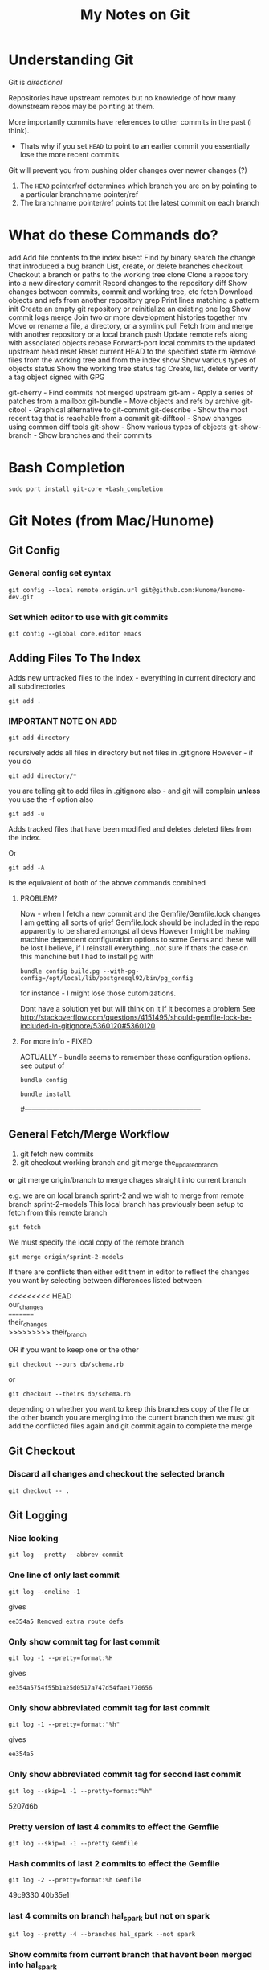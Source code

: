 #+TITLE: My Notes on Git

* Understanding Git
Git is /directional/

Repositories have upstream remotes but no knowledge of how many downstream repos may be pointing at them.

More importantly commits have references to other commits in the past (i think).
 - Thats why if you set =HEAD= to point to an earlier commit you essentially lose the more recent commits.

Git will prevent you from pushing older changes over newer changes (?)

1. The =HEAD= pointer/ref determines which branch you are on by pointing to a particular branchname pointer/ref
2. The branchname pointer/ref points tot the latest commit on each branch

* What do these Commands do?
# Separate into:
# * Porcelain
# * Plumbing
   add        Add file contents to the index
   bisect     Find by binary search the change that introduced a bug
   branch     List, create, or delete branches
   checkout   Checkout a branch or paths to the working tree
   clone      Clone a repository into a new directory
   commit     Record changes to the repository
   diff       Show changes between commits, commit and working tree, etc
   fetch      Download objects and refs from another repository
   grep       Print lines matching a pattern
   init       Create an empty git repository or reinitialize an existing one
   log        Show commit logs
   merge      Join two or more development histories together
   mv         Move or rename a file, a directory, or a symlink
   pull       Fetch from and merge with another repository or a local branch
   push       Update remote refs along with associated objects
   rebase     Forward-port local commits to the updated upstream head
   reset      Reset current HEAD to the specified state
   rm         Remove files from the working tree and from the index
   show       Show various types of objects
   status     Show the working tree status
   tag        Create, list, delete or verify a tag object signed with GPG

   git-cherry - Find commits not merged upstream
   git-am - Apply a series of patches from a mailbox
   git-bundle - Move objects and refs by archive
   git-citool - Graphical alternative to git-commit
   git-describe - Show the most recent tag that is reachable from a commit
   git-difftool - Show changes using common diff tools
   git-show - Show various types of objects
   git-show-branch - Show branches and their commits

* Bash Completion
: sudo port install git-core +bash_completion

* Git Notes (from Mac/Hunome)
** Git Config
*** General config set syntax
: git config --local remote.origin.url git@github.com:Hunome/hunome-dev.git
*** Set which editor to use with git commits
: git config --global core.editor emacs
** Adding Files To The Index
Adds new untracked files to the index - everything in current directory and all subdirectories
: git add .  

*** IMPORTANT NOTE ON ADD
: git add directory 
recursively adds all files in directory but not files in .gitignore
However - if you do
: git add directory/* 
you are telling git to add files in .gitignore also - and git will complain  
*unless* you use the -f option also

: git add -u 
Adds tracked files that have been modified and deletes deleted files from the index.

Or
: git add -A 
is the equivalent of both of the above commands combined

**** PROBLEM?
Now - when I fetch a new commit and the Gemfile/Gemfile.lock changes I am getting all sorts of grief
Gemfile.lock should be included in the repo apparently to be shared amongst all devs
However I might be making machine dependent configuration options to some Gems and these 
will be lost I believe, if I reinstall everything...not sure if thats the case on this manchine
but I had to install pg with 
: bundle config build.pg --with-pg-config=/opt/local/lib/postgresql92/bin/pg_config
for instance - I might lose those cutomizations.

Dont have a solution yet but will think on it if it becomes a problem
See
http://stackoverflow.com/questions/4151495/should-gemfile-lock-be-included-in-gitignore/5360120#5360120
**** For more info - FIXED
ACTUALLY - bundle seems to remember these configuration options.
see output of 
: bundle config
# then run
: bundle install
# and it all updated fine.
#---------------------------------------------------------------------------
** General Fetch/Merge Workflow
1. git fetch new commits                                                                         
2. git checkout working branch and git merge the_updated_branch
*or* git merge origin/branch to merge chages straight into current branch


e.g. we are on local branch sprint-2 and we wish to merge from remote branch sprint-2-models
This local branch has previously been setup to fetch from this remote branch
: git fetch
We must specify the local copy of the remote branch
: git merge origin/sprint-2-models 

If there are conflicts then either edit them in editor to reflect the changes you want
by selecting between differences listed between 
#+BEGIN_VERSE
<<<<<<<<< HEAD 
our_changes 
========= 
their_changes 
>>>>>>>>> their_branch
#+END_VERSE
OR if you want to keep one or the other
: git checkout --ours db/schema.rb
or
: git checkout --theirs db/schema.rb
depending on whether you want to keep this branches copy of the file or the other 
branch you are merging into the current branch
then we must git add the conflicted files again
and git commit again to complete the merge

** Git Checkout
*** Discard all changes and checkout the selected branch
: git checkout -- .
** Git Logging
*** Nice looking
: git log --pretty --abbrev-commit 
*** One line of only last commit
: git log --oneline -1
gives
: ee354a5 Removed extra route defs
*** Only show commit tag for last commit
: git log -1 --pretty=format:%H
gives
: ee354a5754f55b1a25d0517a747d54fae1770656
*** Only show abbreviated commit tag for last commit
: git log -1 --pretty=format:"%h"
gives
: ee354a5
*** Only show abbreviated commit tag for second last commit
: git log --skip=1 -1 --pretty=format:"%h"
5207d6b
*** Pretty version of last 4 commits to effect the Gemfile
: git log --skip=1 -1 --pretty Gemfile
*** Hash commits of last 2 commits to effect the Gemfile
: git log -2 --pretty=format:%h Gemfile
49c9330
40b35e1
*** last 4 commits on branch hal_spark but not on spark
: git log --pretty -4 --branches hal_spark --not spark
*** Show commits from current branch that havent been merged into hal_spark
: git cherry hal_spark --abbrev
+ a294718
+ 49c9330
+ 55f7781
+ fc5c315
+ bb37541
+ 5207d6b
+ ee354a5
*** List changes in Gemfile between last commits of two branches
: git diff spark..hal_spark Gemfile.lock
*** Output a rough graphical drawing of everything  
: git log --graph --oneline --all
*** Add all new files and then untrack those you dont want
: git add -A
: git rm --cached FILE_NAME 
*IMPORTANT* - if you leave out the --cached flag then git will remove the actual file from your working tree

** Diff
*** List changes in Gemfile between last commits of two branches
: git diff spark..hal_spark Gemfile.lock
*** Can also do diff showing only changes on particular directories/paths in different branches
: git diff merge..hal db/migrate/
*** Show all changes beteen two branches *except* for certain paths
show all files that changed except for those in the =public= directory:
: git diff --name-only HEAD..temp-heroku-push | grep -v '^public/'
*** Show the diff between last commit and third last commit
: git diff HEAD^^^ HEAD app/views/home/_modals.html.erb

** Tracking Remote Branches
*** Show which local branches track which remote files
: git remote show origin
*** More info on tracking and local to remote branch configuration:
: git config --local -l
*** Syntax for push and which branch goes where
: git push remote_name source_ref:destination_branch
*** List the commits which have remotes/origins/sparks in their "ancestry"
: git branch --contains remotes/origin/spark
*** This branch will now track remote/origin/spark and will fetch/puch/pull to/from 
: git checkout --track origin/spark
*** The "checkout -b" option creates a branch and then switches to it"
: git checkout --track -b haml origin/haml
or more briefly
: git checkout -t origin/haml
*** From stack-overflow: How to set an existing branch to track a remote branch
USING Git 1.8.0:
Given a branch foo and a remote upstream:
: git branch -u upstream/foo
Or, if local branch foo is not the current branch:
: git branch -u upstream/foo foo
USING Git 1.7.0:
: git branch --set-upstream foo upstream/foo

** git show 
*** show a file from one commit
: git show 59edf908ddfae46ead7b80f02609778b9bc5aace:app/views/home/_modals.html.erb


* Git

** Seting up a global gitignore file
: git config --global core.excludesfile ~/.gitignore_global
** Syntax in referring to previous commits
The commit 3 before this one
: HEAD~3
or 
: HEAD^^^
commit just before current one
: HEAD^
** As compared to Mercurial
http://stackoverflow.com/questions/1598759/git-and-mercurial-compare-and-contrast/1599930#1599930
** Terminology and features

|--------------+---------------------------------------------------------------------------------------------------------------|
| Term         | Meaning                                                                                                       |
|--------------+---------------------------------------------------------------------------------------------------------------|
| Tree         | Um - think it means a commit                                                                                  |
| refspec      | I think this is like a valid reference to a commit/tree                                                       |
| blob         | This is the hash of a file i think                                                                            |
| fast-forward | When you are merging branches if one branch is essentially just the ancestor of another git will, by default, |
|              | try to 'fast-forward' the merge - it wont create a new commit with both branches as parents but instead       |
|              | will just  update the branch pointer to point to the newest commit.                                           |
|              | By contrast a merge commit will not include the intermediate commits in the master branch.                    |
|              | Only the new merge commit is included.                                                                        |
|              |                                                                                                               |
|--------------+---------------------------------------------------------------------------------------------------------------|
*** Features/Explanations of some commands
**** Git Cherry-Pick
This seems to be for merging only certain commits from one branch to another
**** Git Rebase
  - This seems to be for when you only want to apply all the changes you have made on one branch to another as one mega-commit
  - Like doing git diff between two branches and then applying a patch
  - Ends up the same as merging but you dont have a bunch of intermediate commits

**** Git merge-file
Takes a common ancestor and two divergent files and merges changes into one of the files
From man page
#+BEGIN_VERSE
     git merge-file [-L <current-name> [-L <base-name> [-L <other-name>]]]
               [--ours|--theirs|--union] [-p|--stdout] [-q|--quiet] [--marker-size=<n>]
               <current-file> <base-file> <other-file>

       git merge-file incorporates all changes that lead from the <base-file> to <other-file> into <current-file>.
       The result ordinarily goes into <current-file>. git merge-file is useful for combining separate changes to
       an original. Suppose <base-file> is the original, and both <current-file> and <other-file> are modifications
       of <base-file>, then git merge-file combines both changes.
#+END_VERSE
** NEVER add .gitconfig to your repo
If you do a merge and get 
: <<<<<<
: ======
: >>>>>>>
in your file git wont work
** You can clone from anywhere - local, remote
 - Doesn't have to be a remote site - you can clone from any directory with a git repo
 - You have to clone though to get a repo somewhere - you cant "push" your repo to another empty directory...i dont think
   - *UPDATE - YES YOU CAN* - see [[*Pushing%20to%20a%20bare%20repository][Pushing to a bare repository]]
   - This implies we have a real "flowchart" of upstream and downstream repos
 - What if we cloned a repo and then added that clone as a remote in the /original/ repo? Could we then push and pull to one another?
   - Not sure about that. I think i tried stuff before and i couldnt push and pull to the same branch.
   - It was like i needed a third upstream repository for both to work from...

** Cloning a bare repository
This checks out the repo but doesnt create working directory based on it:
: git clone --bare gitname.git
** "Grepping" a branch that is not currently checked out
: git grep "action_url" macbook 
Or restrict only to certain paths
: git grep "action_url" macbook:app/models/ 
** Pushing to a bare repository
You need the command 
: git init --bare gitname.git
#+BEGIN_VERSE
~/project $ git init
~/project $ git add .
~/project $ git commit -m "first commit"
~/project $ cd ~/Google\ Drive/git

~/Google\ Drive/git $ git init --bare project.git
~/Google\ Drive/git $ cd ~/project

~/project $ git remote add origin ~/Google\ Drive/git/project.git
~/project $ git push -u origin master
#+END_VERSE
** gitignore
*** Comments
Any line beginning with #
: # a comment
*** Ignoring everything *except* a particular file/directory
A ! sign will reverse a particular command

You may get into trouble if you are trying to include something that is deeply nested in a previously ignored directory however.
This is from Stack Overflow:
#+BEGIN_VERSE
# First, ignore everything
*
# Now, whitelist anything that's a directory
!*/
# And all the file types you're interested in.
!*.one
!*.two
!*.etc
#+END_VERSE
*** Problem with =vim_runtime=
Trying to work with "negated include" syntax like this:
: .vim_runtime/*
: !.vim_runtime/my_configs.vim
*BUT* - vim_runtime is a git repo itself 
 - e.g. its invisible to us......FUCK
 - I kind of need that my_config file inside there - should it be symlinked from =vim_runtime= to somewhere else?
 - is there a better solution?
** Configuring git push defaults
I think this is probably the best:
: git config --global push.default upstream
Better than
: git config --global push.default simmple
at least.
** Removing/"Untracking" stuff
*** Problems with untracking something as if it had never been tracked in the first place
http://stackoverflow.com/questions/4124792/have-git-stop-tracking-a-file
#+BEGIN_VERSE
If you were also hoping to make the repo look as if it had never tracked that file, that is much more complicated and highly discouraged as it not only creates brand new commits for every single commit in your history, thus destroying interoperability in a nasty way between other people who have cloned your repo, but it also leaves every one of those commits untested (assuming you test your commits before making them).

With that caveat in mind, the tool you're looking for if that's your goal is filter-branch. The first example does exactly what I'm describing.
#+END_VERSE

Because gitignore doesnt apply to files already tracked a simple
: git rm --cached file
and commit can lead to trouble when switching between branches
**** However this guy on Stack Exchange says it works if done in a separate commit
: the process that worked for me was 1. commit pending changes first 2. git rm --cached <file> and commit again 3. add the file to .gitignore, check with git status and commit again – mataal Aug 13 '09 at 21:07	
: Very important adding. If file that is ignored would be modified (but in spite of this should be not committed), after modifying and executing git add . it would be added to index. And next commit would commit it to repository. To avoid this execute right after all that mataal said one more command: git update-index --assume-unchanged <path&filename> – Dao Aug 24 '11 at 16:39 	
: mataal's comment is very important. Commit pending changes first, THEN git rm --cached and commit again. If the rm is part of another commit it doesn't work as expected.
**** Probably easiest if you just update the other branch so that 
the file is no longer tracked via
: git rm --cached file
either. Then theres no problem swithcing between branches.
*** Someone says this is the way to do it
: git update-index --assume-unchanged <file>
If you wanna start tracking changes again run the following command:
: git update-index --no-assume-unchanged <file>
*** A good Summary or =git rm=, =git rm --CACHED=, =git reset HEAD= etc
#+BEGIN_VERSE
git rm will remove entries from the staging area. This is a bit different from git reset HEAD which "unstages" files. By "unstage" I mean it reverts the staging area to what was there before we started modifying things. git rm on the other hand just kicks the file off the stage entirely, so that it's not included in the next commit snapshot, thereby effectively deleting it.

By default, a git rm file will remove the file from the staging area entirely and also off your disk > (the working directory). To leave the file in the working directory, you can use git rm --cached.
#+END_VERSE
 - =git rm file= pretty much equivalent of deleting something, adding that deletion to the index and then committing
*** Removing Stuff you have added to the branch/index without deleting it from your "working tree"
**** So that you can restage the file again
: git reset HEAD file
which is equivalent to 
: git reset --mixed HEAD file
**** So that git stops following changes to the file
: git rm --CACHED
This will effectively delete stuff from the working index so that you need to 
: git add -u
so that these files are not included in the next commit.\\
And then add to .gitignore file.

But although they are listed by =git status= as being deleted they will still exist on your normal filesystem.

However you can have problems if you checkout a branch from before you unstaged the file and then checkout this bracnch again in which the file "no longer exists" as far as git is concerned. Because the diff between the two commits is that the file has been deleted Git will delete the file from your disk rather than just no longer tracking it. 

A .gitignore entry wont protect you here.
** Delete a remote branch
Delete the branch "newfeature" on remote "origin"
: git push origin :newfeature
or with alternative syntax:
: git push origin --delete newfeature
** Checkout a branch for inspection but not for adding any permanent work
=HEAD= will not be pointed at branchref
: git checkout --detach branch
What this means is that if you then checkout another branch (even if you have made commits in the meantime) that there will be no ref pointing to these new commits. Being unreachable they will eventually be garbage collected.

This is equivalent to checking out a non-ref commit
: git checkout fgh452ab12..

If you wish to make any commits permanent you must either create a new branch or tag the commit
** Checkout particular files/directories from another commit/branch
: git checkout source_branch <paths>...
Then
: git add <paths>...
etc
** What does checkout do exactly?
From man page
#+BEGIN_QUOTE
       Updates files in the working tree to match the version in the index or the specified tree. If no paths are
       given, git checkout will also update HEAD to set the specified branch as the current branch.
#+END_QUOTE
 1. If you give it only a branch/commit then it will update the working tree to that commit
    1. By default checkouts of other branches wont proceed if the index or working tree does not match =HEAD=.
 2. If you give it a *path and a branch* then it will update the index and then the working tree from that commit
 3. If you give it a *path without a branch* then it will update the working tree from the index

#+BEGIN_VERSE
The reason for this is that git checkout has two very different modes of operation, depending on whether you supply a path or not. If you do supply a path it doesn't change HEAD at all, it just "updates the named paths in the working tree from the index file, or from a named <tree-ish> (most often a commit)".  This only updates the paths that were actually present in that other commit.
#+END_VERSE
** Tags 
- are like alternate names, references.
- Must be unique on both remote and local branches
** git reset - soft vs hard etc
The syntax is 
: git reset [<mode>] [<commit>]
 - A 'soft' commit will just point the =HEAD= ref at the commit
 - A 'hard' reset will throw away all changes in the index and the working tree and revert both to the named commit
 - A 'mixed' reset will reset the index but /not/ the working tree. This is the default.
 - A 'merge reset... 
 - A 'keep' reset... 
** Show/List Things
*** Graphical git general
: git gui
*** Show pretty much anything from another branch/commit
: git show commit:path
For example
: git show origin/new_linux:.vim_runtime/vimrcs/hal.vim 
Bash completion even works in the other commits making this pretty awesome
*** Show all files in a commit
Need the -r flag to make it recursive:
: git ls-tree --name-only -r 5ff6ef6dccd7f57d30c2bcc9c3fb203a25930e12
**** Show all files in the current branch
: git ls-tree HEAD
You can restrict this to paths by supplying a UNIX file pattern arg e.g.:
: git ls-tree HEAD .emac*
: 100644 blob 0f17acf384ee26238e6e252e7f74a2f04f504a6b	.emacs
: 040000 tree 2af4f2ee8668537a843940323d507b1442deb250	.emacs.d
***** Show similar but only for a subdirectory e.g. 'app'
: git ls-tree -r HEAD app
*** Show files which have changed between different branches
: git diff --name-only branch1..branch2
*** Show changes between specific commits
**** General form between arbitrary commits
: git diff commit_sha1..commit_sha1
**** Show diffs from the last commit
: git diff HEAD..HEAD^
This is equivalent
: git diff ..HEAD^
*** Show all untracked files
The following only seem to go one level deep
: git ls-files --other --exclude-standard
*** Show all changes in a commit
: git diff-tree --name-only -r <commit-ish>

*** Show all branches that match a given pattern
git branch --list pattern
e.g.
$ git branch --list *green*
> * mdl19-greenmedicine
*** Show if the current branch contains another branch
Several graphical methods might give you all this info at once but best might be:
: git branch --contains other-branch
*** Show log on remote branch
This will only show what you have last fetched (i.e. its the "local-remote")
: git log -2 origin/mdl19-greenmedicine
*** List all files in a branch/commit (recursively)
: git ls-tree -r branch
: git ls-tree -r branch | wc -l
: git diff --name-only branch | wc -l
*** Show a list of git branches, ordered by most recent commit
Only local branches:
: git for-each-ref --sort=-committerdate refs/heads/
Only remote branches:
: git for-each-ref --sort=-committerdate refs/remotes
Both:
: git for-each-ref --sort=-committerdate refs
** Generate a patch file from the diff of two commits
Order is important branch1..branch2 will make patch to go from branch1 to branch2
: git diff -p commit_sha1..commit_sha1 > output_file.patch
** Merging from a specific tag
$ git merge tag
** How to tell if you can or cant do a forced push
: git remote -v
if repository has an ssh protocol prefix such as:
: origin  git+ssh://git.catalyst.net.nz/git/private/moodle-r2.git (fetch)
: origin  git+ssh://git.catalyst.net.nz/git/private/moodle-r2.git (push)
then you wont be allowed to do 
: git push origin my_branch -f
** What bevan did:
git branch updates_2012_11-core-upgrade
git checkout updates_2012_11-core-upgrade
git checkout upstream/catalyst-6.x
git checkout -b catalyst-6.x
git pull upstream catalyst-6.x
git checkout updates_2012_11-core-upgrade
git merge catalyst-6.x

What i did:
git branch updates_2012_11-core-upgrade
git checkout updates_2012_11-core-upgrade
git merge upstream/catalyst-6.x



Querying Drupal node_type table
SELECT type, name, module, has_title, title_label, has_body, body_label, custom, modified, locked, orig_type FROM node_type;
** What does -- mean?
Its just syntax to separate the branch name from the filenames e.g.
: git checkout screencast -- file1 file2
** Problems & Troubleshooting
*** Git wont add files from a directory

If you add a folder containing a git repository to your git repository the contents of that folder will 
by default be invisible to git and it will not add them even if you add the enclosing directory.

To get out of this:

rename the folder a couple of times
or more properly
: git rm --cached  /path/to/directory

*** Git deleting a file/path that you want untracked when you checkout a branch because it was once deleted in that branch
http://stackoverflow.com/questions/1407638/git-merge-removing-files-i-want-to-keep
** Recovering from a bad git commit
*** The naughty way

WARNING this will lose all your latest changes you have done also...

Find the last good commit you did
checkout that branch
: git checkout 6gfgsgdhsghjghjgsy78798
do 
: git clean -fd 
to delete later commits (i think)\\
 - no - it deletes files that arent being tracked i think

Then delete the current branch 
: git branch -D updates_2012_11
recreate the branch
: git branch  updates_2012_11
checkout that branch
: git checkout  updates_2012_11
Now heres the really bad bit:
: git push origin updates_2012_11 -f
This will force the upstream branch to match the local branch and get rid of later commits
Its only OK if you are the only one working on that branch.

Now you have to start from the beginning and redo the changes

** Setting up a git repo in Google Drive

   Pretty cool - just clone from something - a directory - and then you have a mobile private git repository
   e.g.
: ( cd ~/Google\ Drive/org-docs/; git clone ~/Documents/Org-Docs .)
and thats all there. Nobody can read it and I can acccess it anywhere. All for free.
 - *Also* - if I store my org-mode notes then the links between them might still work despite being on different machines
   - though =~/Google\ Drive/org-docs/= is going to be expanded to =/User/Hal/Google\ Drive/org-docs/=
*** Hmmmm - a bad idea?
    http://stackoverflow.com/questions/11296947/xcode-git-issues-with-google-drive-dropbox

*** Here seems to be the problem - not sure i got this right
 - Just say you are working in a repository stored on Google Drive
 - You are on one branch called /master/
 - You are also on another machine and you work in the Google Drive remote folder
 - When you connect Google Drive on the other machine, which might not even be on the same machine it will try to sync your files
 - Wait that makes no sense - you cant be on different branches in the same remote directory 

*** The Problem Take 2 
 - OK say you are using your Google Drive to store remote wrking repos
 - You start off with two machines in exactly the same state.
   - From same repo, same branch etc
 - You branch on one machine, do some changes and then push to your local "Google Drive" Folder version of this remote
 - This changes the .git files in that folder
 - You have another machine and you also push to the local version of the remote *but it hasnt synced up the changes from the other machine yet* and its local version of the remote
from a repository stored on a have one branch of a project checked out on one branch - /master/
 - Then the changes might not synch well and the repo becomes corrupted?

*** Basically - you have two remote repos
 - That are local folders on different machines.
 - If they each sync properly between with the remote cloud storage at Google between commits then thats all fine
 - But if you push to one and then push to another without syncing in between then you are in trouble
*** Solutions?
**** Try to avoid syncing your "Git Repos" folder
 - Turn off local sync on that folder - it wont show up in your local Google Drive Folder
 - When you want to make changes you have to change the Preferences, push to or clone from it and then you /should/ unsynch from it.
 - Changes will get pushed to the server.
 - It means that you cant use it as a public repo for lots of people to work on but as a private repo for one person at a time, working on multiple machines - should be ok?
**** Work only on the Google Drive folder - dont clone/push or pull
 - So you create a repository on the GDrive folder and commit/branch etc.
 - When you work on other machine you merely sync up with the same folder and edit in it.
***** However means your 'build' might have to happen on GDrive and use a lot of space.

** Issues Related to Using Git to manage the evolution of files located directly in your home directory
*** Why do this?
We want to have git manage files like 
#+BEGIN_VERSE
.emacs
.vimrc
.bashrc
#+END_VERSE
across various machines
*** Why might this be tricky?
**** *Everything* in the user space of our computer is now potentially being tracked by a git repo
**** A lot of unrelated files that configure unrelated things, that we may even wish to track/synch quite differently across different machines are now being tracked by a single git repository
***** Theres no way to have two git repos to work on the same directory AFAIK
***** Means we have to think carefully about what we include in each branch/commit
**** If you switch branches (perhaps to one created on a different OS) things might get a bit crazy
**** All your other git repos are now effectively/potentially git submodules
     - This could be cool if you want to automatically update your documentation on one machine based on your main repo
     - ...or it could be disasterous
**** At any rate the whole thing makes me a bit nervous
*** Why its fundamentally different to usage of git for code stuff
**** In coding you are generally trying to keep everything synchronous across machines
     - yes? no?
       - Maybe its not that different
     - But i do feel that i would keep more of a distinction between the linux and the Mac branch for example
       - i.e. there would be no end goal to merge them all into a Master branch one day
     - We Probably want to sync /some stuff/ between all branches (=.emacs= file etc) but only track other stuff for the purposes of backup and comparison

**** In coding you are working in an isolated sub-branch - here potentially everything is tracked by git
 - This means we have to be much more careful
 - Pretty much every other git repository is now a submodule
*** Why its going to be very difficult to merge stuff from my linux branch into my Mac branch
1. I dont want them to be the same - I just want to get changes I make to one .emacs file on one machine OS and have them applied to my .emacs file on another machine/OS
2. Its really tough to understand these different branches

*** What should be synced across machines?
**** Definitely synced
Configuration files such as
#+BEGIN_VERSE
.emacs
.vimrc
.bashrc
.profile
.inputrc
#+END_VERSE
etc

Also, a properly done =.gitignore= file, which first excludes everything and then includes those things i have decided above to sync on each machine 

**** Not sure about synced
Files that are normally kind of managed by package managers in emacs
eg 
: .emacs.d/elpa/*
: .emacs.d/el-get/*
 - Should be pulled down locally on each machine?
   - Might get a bit troubling to do otherwise?
   - I think so
**** Not synced
***** .bundle/config
Would be nice but too volatile e.g.
: BUNDLE_BUILD__PG: --with-pg-config=/opt/local/lib/postgresql92/bin/pg_config
One machine might have a different version of postgres
*** How Do I deal with the problem of merging in branches that have files I dont actually wish to add
**** The Problem Summarized
  - I have stuff that is in the other branches that just shouldnt be there and I dont want to bring in because it will wreck my current stuff
    - The kind of =.emacs.d/elpa/*= type stuff of =.ssh/id_rsa= shit
  - The problem is 
    - i cant remove it from the remote branch /unless i check it out in the first place./
      - Can't I?
**** The Problem a bit different - git merge wont overwrite untracked files
 - Stuff in my current branch that isnt tracked wont be overwritten *even with the no-commit option*
 - This means i cant use that option.
 - Best alternative?
   1. Checkout files, reset head and add interactively?
      - No thanks
	- no merge history
	- Slower. Hassle.
   2. Force a merge
      - No.
   3. Get an empty directory, clone from this repo, checkout branch with extra tracked files, Prune it commit and push
   4. Create new branch, remove files you dont want to merge, new commit and then merge
   5. Track other files temporarily, merge no--commint (?), select files you want, untrack files.
      - This didn't work - i have changes in these file i havent committed. 
***** *Actually not a bad thing* - it will automatically warn me when there is a conflict...
***** But it also means git merges become directional
      - I could have a branch that tracks extra files that i /could merge changes into/ but that i /couldn't merge changes from/
      - Thats bad because if i had an OS X branch and a Linux branch I would want to merge changes from one to the other via a common branch that would track less files.
**** Only merge certain files from the other branch
  - Can be done in a number of ways
  - This one is closest to a "true" merge [[*Use%20-%20%3Dgit%20merge%20--no-commit%3D%20to%20interactively%20alter%20the%20merge%20-%20prob%20the%20best%20solution][Using "git merge --no-commit" to interactively alter a merge]]
***** Simplest but not the best - checkout only some files from the branch and then commit
Checkout files independently
: git checkout branchname -- file1 file2
However 
 - you wont have a branch in your history (i.e. a commit that has more than one commit as parent)
 - This is assuming you want the whole file from the other branch without any attempt to merge
***** Like above but after checking out file you can stage/commit only /portions/ of a file using =git add -p=
This wont produce a true merge in the git history either, if that is important.

But it should allow you to stage only certain parts of a file from another tree.

This will add the file to the index and the working directory
: git checkout other_branch file1
Unstage the new file
: git reset HEAD file1
Interactively select those parts of the file you want to keep (manual merge?)
: git add -p file1
***** Use =git checkout branch file= and =git add -p= and /then/ merge to create a merge in commit history
Still isn't a proper merge in your graph history and doesnt merge files with any you might already have.

From here:
http://stackoverflow.com/questions/7482650/git-merge-only-some-selected-pieces-of-source-code-across-a-few-files

Make a new temp branch
: git checkout -b temp_branch branch2
Checkout a file you want from the other branch
: git checkout branch1 /path/to/file/with_changes
Repeat step #2 for each file involved.
Then set your index to your original branch state (while keeping the checked out files in your working tree)
: git reset HEAD
and only stage the portions of the file changes that you want.
: git add -p 
: git commit
You now have the selective merge as a new commit.\\
I believe the purpose of this next bit (and making the temp branch) is to artificially show that this is a true merge when gits history is shown (they say a merge is only all or nothing):
: git checkout -f branch2
: git merge temp_branch

***** Use - =git merge --no-commit= to interactively alter the merge - *prob the best solution*
Best described here:
http://stackoverflow.com/a/7292109/935470

Do a merge that stops before it commits:
: git merge --no-commit branch2
This will put merged versions of files in both your index and working tree.\\
You can then unstage some changes, (checkout will update the index also)
: git checkout --ours
or all of them and add back only the ones you want (reset by default only changes the index)
: git reset HEAD
: git add path

Once you are ready you commit the changes and this should produce a proper commit.
***** Use - =git merge --squash=
1. Like =merge --no-commit= it will effectively update your index and working tree as if you had merged but will not produce a commit.
2. *Unlike* merge when you do commit it will not produce a tree history that shows a merge - it will look like the changes were just changes that you manually applied. i.e. The other branch will not be a parent of your new commit.

From the man page:
#+BEGIN_QUOTE
Produce the working tree and index state as if a real merge happened (except for the merge information),
but do not actually make a commit or move the HEAD, nor record $GIT_DIR/MERGE_HEAD to cause the next git
commit command to create a merge commit. This allows you to create a single commit on top of the current
branch whose effect is the same as merging another branch (or more in case of an octopus).
#+END_QUOTE
***** Split the other commit into several commits that only effect certain files
With interactive base - seems complex
http://plasmasturm.org/log/530/
**** Manually "Fix" the branches before commiting
 - I Could
   1. clone repo in a new, empty, temp directory
   2. checkout different branches
   3. remove things from the cache that might damage my setup
   4. Push them back to the remote
*** Things to do
**** Have a well managed .gitignore file
      - You can/should eliminate most directories so that git can /potentially/ only track a smaller number of files and directories
**** On a new machine/OS
       	- always start with a fresh branch with the default install.
       	- then merge things over from the other branch

*** Working Notes: The process of getting everything in order
**** Taking stock of what I currently have 
***** how i did it
Use something like:
: git log --graph --oneline --all
or 
: gitk --all
This will show a graph of all commits in all branches and in the case of gitk will show where the branch tags point.
***** ...and what I currently have
I have these important branches:
 - Airbook
 - remotes/origin/new_linux
 - remotes/origin/BigMac

These Branches have the following files currently tracked:
[[images/My\ Git\ Tools\ repo\ -\ files\ tracked\ on\ different\ branches.tiff][My Git Tools repo - files tracked on different branches]]
**** My Plan
***** DONE Create a new branch and try to merge AirBook and BigMac together
      - First Get BigMac uptoDate
***** TODO Then merge stuff from the NewLinux Branch
****** Temporarily add these files
: git add -f .vim_runtime/
: git add -f .gitconfig
: git add -f .ssh/
: git add -f .vim/

Then as soon as possible do 
: git checkout --ours path
for the above

****** Adding and deleting files in the middle of a merge
I tried to do 
: git rm --cached .ssh/config~
during the interrupted merge but it seemed to indicate i had to choose one or the other and merge.
i.e. Anything at least in: 
#+BEGIN_VERSE
 Unmerged paths:
   (use "git add <file>..." to mark resolution)

	both added:         .emacs
	both added:         .vimrc
#+END_VERSE
has to be at the end of the commit.

OTOH I could add new files to the commit and delete them.

I'm not sure about removing files that were part of the merge but did not have a merge conflict
*Yes you can!*

So as long as there isn't a merge conflict you can add or remove anything to the index before the commit.

If you rename something or put the contents in another file git will register it as a moved file as they will have the same sha-key
****** Merge
#+BEGIN_VERSE
.bash_logout
.bash_rc
.emacs
.inputrc
.vimrc
.emacs.d/packages/
.emacs.d/init_files
#+END_VERSE
****** Discard
#+BEGIN_VERSE
.gitignore_global
.viminfo
.vim/
.emacs.d/most
.ssh/most
#+END_VERSE
****** This is complex
#+BEGIN_VERSE
.bashrc_local  # This should prob be moved to a linux-specific version and other stuff factored out of .bashrc into a mac-specific one
#+END_VERSE
****** Keep this stuff but not in the same place
#+BEGIN_VERSE
origin/new_linux:.vim_runtime/vimrcs/hal.vim 
keymapping/
.ssh/config
#+END_VERSE
***** TODO Delete debian branch. Probably host somewhere else...

